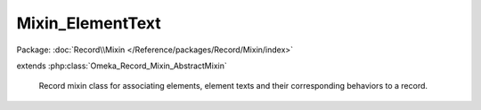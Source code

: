 -----------------
Mixin_ElementText
-----------------

Package: :doc:`Record\\Mixin </Reference/packages/Record/Mixin/index>`

.. php:class:: Mixin_ElementText

extends :php:class:`Omeka_Record_Mixin_AbstractMixin`

    Record mixin class for associating elements, element texts and their
    corresponding behaviors to a record.

    .. php:attr:: _textsByNaturalOrder

        protected array

        ElementText records stored in the order they were retrieved from the
        database.

    .. php:attr:: _textsByElementId

        protected array

        ElementText records indexed by the element_id.

    .. php:attr:: _elementsBySet

        protected array

        Element records indexed by set name and element name, so it looks like:

        $elements['Dublin Core']['Title'] = Element instance;

    .. php:attr:: _elementsById

        protected array

        Element records indexed by ID.

    .. php:attr:: _elementsOnForm

        protected array

        List of elements that were output on the form.  This can be used to
        determine the DELETE SQL to use to reset the elements when saving the
        form.

    .. php:attr:: _textsToSave

        protected array

        Set of ElementText records to save when submitting the form.  These will
        only be saved to the database if they successfully validate.

    .. php:attr:: _recordsAreLoaded

        protected bool

        Whether the elements and texts have been loaded yet.

    .. php:attr:: _replaceElementTexts

        protected bool

        Flag to indicate whether elements added to this save will replace
        existing element texts, not add them.

    .. php:method:: afterSave($args)

        Omeka_Record_AbstractRecord callback for afterSave. Saves the ElementText
        records once the associated record is saved. Adds the record's element
        texts to the search text.

        :param $args:

    .. php:method:: _getDb()

        Get the database object from the associated record.

        :returns: Omeka_Db

    .. php:method:: _getRecordType()

        Get the class name of the associated record (Item, File, etc.).

        :returns: string Type of record

    .. php:method:: loadElementsAndTexts($reload = false)

        Load all the ElementText records for the given record (Item, File, etc.).
        These will be indexed by [element_id].

        Also load all the Element records and index those by their name and set
        name.

        :type $reload: boolean
        :param $reload: Whether or not reload all the data that was previously loaded.
        :returns: void

    .. php:method:: _loadElements($reload = false)

        :param $reload:

    .. php:method:: _getElementTextRecords()

        Retrieve all of the ElementText records for the given record.

        :returns: array Set of ElementText records for the record.

    .. php:method:: _getElementRecords()

        Retrieve all of the Element records for the given record.

        :returns: array All Elements that apply to the record's type.

    .. php:method:: getElementTextsByRecord($element)

        Retrieve all of the record's ElementTexts for the given Element.

        :type $element: Element
        :param $element:
        :returns: array Set of ElementText records.

    .. php:method:: getElementTexts($elementSetName, $elementName)

        Retrieve all of the record's ElementTexts for the given element name and
        element set name.

        :type $elementSetName: string
        :param $elementSetName: Element set name
        :type $elementName: string
        :param $elementName: Element name
        :returns: array Set of ElementText records.

    .. php:method:: getAllElementTexts()

        Retrieve all of the record's ElementTexts, in order.

        :returns: array Set of ElementText records.

    .. php:method:: getElementsBySetName($elementSetName)

        Retrieve the Element records for the given ElementSet.

        :param $elementSetName:
        :returns: array Set of Element records

    .. php:method:: getAllElements()

        Retrieve ALL the Element records for the object, organized by ElementSet.
        For example, $elements['Dublin Core'] = array(Element instance, Element
        instance, ...)

        :returns: array Set of Element records

    .. php:method:: getElement($elementSetName, $elementName)

        Retrieve the Element record corresponding to the given element name and
        element set name.

        :type $elementSetName: string
        :param $elementSetName:
        :type $elementName: string
        :param $elementName:
        :returns: Element

    .. php:method:: getElementById($elementId)

        Retrieve the Element with the given ID.

        :type $elementId: int
        :param $elementId:
        :returns: Element

    .. php:method:: _indexTextsByElementId($textRecords)

        Index a set of ElementTexts based on element ID.

        :type $textRecords: array
        :param $textRecords: Set of ElementText records
        :returns: array The provided ElementTexts, indexed by element ID.

    .. php:method:: _indexElementsBySet($elementRecords)

        Index a set of Elements based on their name. The result is a doubly
        associative array, with the first key being element set name and the
        second
        being element name.

        i.e., $indexed['Dublin Core']['Creator'] = Element instance

        :type $elementRecords: array
        :param $elementRecords: Set of Element records
        :returns: array The provided Elements, indexed as described

    .. php:method:: _indexElementsById($elementRecords)

        Indexes the elements returned by element ID.

        :param $elementRecords:
        :returns: array

    .. php:method:: addTextForElement($element, $elementText, $isHtml = false)

        Add a string of text for an element.

        Creates a new ElementText record, populates it with the specified text
        value and assigns it to the element.

        saveElementTexts() must be called after this in order to save the element
        texts to the database.

        :type $element: Element
        :param $element: Element which text should be created for
        :type $elementText: string
        :param $elementText: Text to be added
        :type $isHtml: bool
        :param $isHtml: Whether the text to add is HTML

    .. php:method:: addElementTextsByArray($elementTexts)

        Add element texts for a record based on a formatted array of values.
        The array must be formatted as follows:

        <code>
        'Element Set Name' =>
        array('Element Name' =>
        array(array('text' => 'foo', 'html' => false)))
        </code>

        Since 1.4, the array can also be formatted thusly:

        <code>
        array(
        array('element_id' => 1,
        'text' => 'foo',
        'html' => false)
        )
        </code>

        :type $elementTexts: array
        :param $elementTexts:

    .. php:method:: _addTextsByElementName($elementTexts)

        :param $elementTexts:

    .. php:method:: _addTextsByElementId($texts)

        :param $texts:

    .. php:method:: beforeSaveElements($post)

        The application flow is thus:

        1) Build ElementText objects from the POST.
        2) Validate the ElementText objects and assign error messages if
        necessary.
        3) After the item saves correctly, delete all the ElementText records for
        the Item.
        4) Save the new ElementText objects to the database.

        :param $post:

    .. php:method:: _getElementTextsToSaveFromPost($post)

        The POST should have a key called "Elements" that contains an array
        that is keyed to an element's ID.  That array should contain all the
        text values for that element. For example:

        <code>

        array('Elements' =>
        array(
        '50' => array(array('text' => 'Foobar', //element id 50, e.g. DC:Title
        'html' => 0
        )),
        '41' => array(array('text' => '<p>Baz baz baz</p>', //element id 41, e.g.
        DC:Description
        'html' => 1
        ))
        )
        )

        </code>

        :param $post:

    .. php:method:: getTextStringFromFormPost($postArray, $element)

        Retrieve a text string for an element from POSTed form data.

        :param $postArray:
        :param $element:
        :returns: string

    .. php:method:: _validateElementTexts()

        Validate all the elements one by one.  This is potentially a lot slower
        than batch processing the form, but it gives the added bonus of being
        able to encapsulate the logic for validation of Elements.

    .. php:method:: _elementTextIsValid($elementTextRecord)

        Return whether the given ElementText record is valid.

        :type $elementTextRecord: ElementText
        :param $elementTextRecord:
        :returns: boolean

    .. php:method:: setReplaceElementTexts($replaceElementTexts = true)

        Set the flag to indicate whether elements added to this save will replace
        existing element texts, not add them.

        :param $replaceElementTexts:

    .. php:method:: saveElementTexts()

        Save all ElementText records that were associated with a record.

        Typically called in the afterSave() hook for a record.

    .. php:method:: deleteElementTextsByElementId($elementIdArray = array())

        Delete all the element texts for element_id's that have been provided.

        :param $elementIdArray:
        :returns: boolean

    .. php:method:: deleteElementTexts()

        Delete all the element texts assigned to the current record ID.

        :returns: boolean

    .. php:method:: hasElementText($elementSetName, $elementName)

        Returns whether or not the record has at least 1 element text

        :type $elementSetName: string
        :param $elementSetName: Element set name
        :type $elementName: string
        :param $elementName: Element name
        :returns: boolean

    .. php:method:: getElementTextCount($elementSetName, $elementName)

        Returns the number of element texts for the record

        :type $elementSetName: string
        :param $elementSetName: Element set name
        :type $elementName: string
        :param $elementName: Element name
        :returns: boolean
